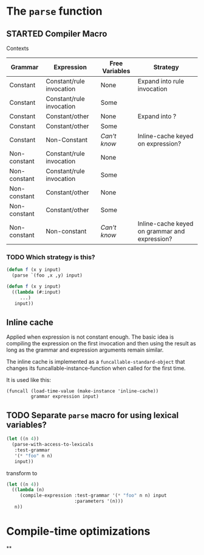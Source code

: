 #+SEQ_TODO: TODO STARTED | DONE

* The ~parse~ function

** STARTED Compiler Macro

   Contexts

   | Grammar      | Expression               | Free Variables | Strategy                                      |
   |--------------+--------------------------+----------------+-----------------------------------------------|
   | Constant     | Constant/rule invocation | None           | Expand into rule invocation                   |
   | Constant     | Constant/rule invocation | Some           |                                               |
   | Constant     | Constant/other           | None           | Expand into ?                                 |
   | Constant     | Constant/other           | Some           |                                               |
   | Constant     | Non-Constant             | /Can't know/   | Inline-cache keyed on expression?             |
   | Non-constant | Constant/rule invocation | None           |                                               |
   | Non-constant | Constant/rule invocation | Some           |                                               |
   | Non-constant | Constant/other           | None           |                                               |
   | Non-constant | Constant/other           | Some           |                                               |
   | Non-constant | Non-constant             | /Can't know/   | Inline-cache keyed on grammar and expression? |

*** TODO Which strategy is this?

    #+BEGIN_SRC lisp
      (defun f (x y input)
        (parse `(foo ,x ,y) input)
    #+END_SRC

    #+BEGIN_SRC lisp
      (defun f (x y input)
        ((lambda (#:input)
           ...)
         input))
    #+END_SRC

** Inline cache

   Applied when expression is not constant enough. The basic idea is
   compiling the expression on the first invocation and then using the
   result as long as the grammar and expression arguments remain
   similar.

   The inline cache is implemented as a ~funcallable-standard-object~
   that changes its funcallable-instance-function when called for the
   first time.

   It is used like this:

   #+BEGIN_SRC
     (funcall (load-time-value (make-instance 'inline-cache))
              grammar expression input)
   #+END_SRC

** TODO Separate ~parse~ macro for using lexical variables?

   #+BEGIN_SRC lisp
     (let ((n 4))
       (parse-with-access-to-lexicals
        :test-grammar
        '(* "foo" n n)
        input))
   #+END_SRC

   transform to

   #+BEGIN_SRC lisp
     (let ((n 4))
       ((lambda (n)
          (compile-expression :test-grammar '(* "foo" n n) input
                              :parameters '(n)))
        n))
   #+END_SRC


* Compile-time optimizations

**
